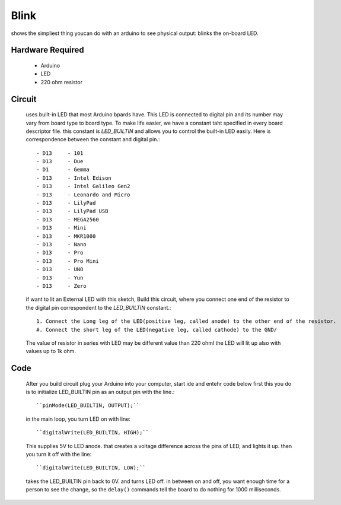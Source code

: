 Blink
=====

shows the simpliest thing youcan do with an arduino to see physical output:
blinks the on-board LED.

Hardware Required
-----------------

   - Arduino
   - LED
   - 220 ohm resistor

Circuit
-------

   uses built-in LED that most Arduino bpards have.
   This LED is connected to digital pin and its number may vary from board type to board type.
   To make life easier, we have a constant taht specified in every board descriptor file.
   this constant is *LED_BUILTIN* and allows you to control the built-in LED easily.
   Here is correspondence between the constant and digital pin.::

      - D13     - 101
      - D13     - Due
      - D1      - Gemma
      - D13     - Intel Edison
      - D13     - Intel Galileo Gen2
      - D13     - Leonardo and Micro
      - D13     - LilyPad
      - D13     - LilyPad USB
      - D13     - MEGA2560
      - D13     - Mini
      - D13     - MKR1000
      - D13     - Nano
      - D13     - Pro
      - D13     - Pro Mini
      - D13     - UNO
      - D13     - Yun
      - D13     - Zero

   if want to lit an External LED with this sketch, Build this circuit, 
   where you connect one end of the resistor to the digital pin correspondent to the *LED_BUILTIN* constant.::
   
      1. Connect the Long leg of the LED(positive leg, called anode) to the other end of the resistor.
      #. Connect the short leg of the LED(negative leg, called cathode) to the GND/

   The value of resistor in series with LED may be different value than 220 ohml
   the LED will lit up also with values up to 1k ohm.

Code
----

   After you build circuit plug your Arduino into your computer, start ide and entehr code below
   first this you do is to initialize LED_BUILTIN pin as an output pin with the line.::

      ``pinMode(LED_BUILTIN, OUTPUT);``

   in the main loop, you turn LED on with line::

      ``digitalWrite(LED_BUILTIN, HIGH);``

   This supplies 5V to LED anode. that creates a voltage difference across the pins of LED,
   and lights it up. then you turn it off with the line::

      ``digitalWrite(LED_BUILTIN, LOW);``

   takes the LED_BUILTIN pin back to 0V. and turns LED off.
   in between on and off, you want enough time for a person to see the change,
   so the ``delay()`` commands tell the board to do nothing for 1000 milliseconds.

